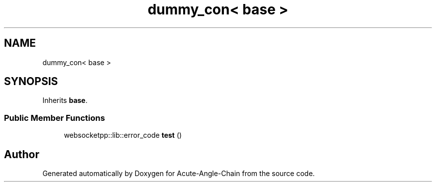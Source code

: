 .TH "dummy_con< base >" 3 "Sun Jun 3 2018" "Acute-Angle-Chain" \" -*- nroff -*-
.ad l
.nh
.SH NAME
dummy_con< base >
.SH SYNOPSIS
.br
.PP
.PP
Inherits \fBbase\fP\&.
.SS "Public Member Functions"

.in +1c
.ti -1c
.RI "websocketpp::lib::error_code \fBtest\fP ()"
.br
.in -1c

.SH "Author"
.PP 
Generated automatically by Doxygen for Acute-Angle-Chain from the source code\&.

